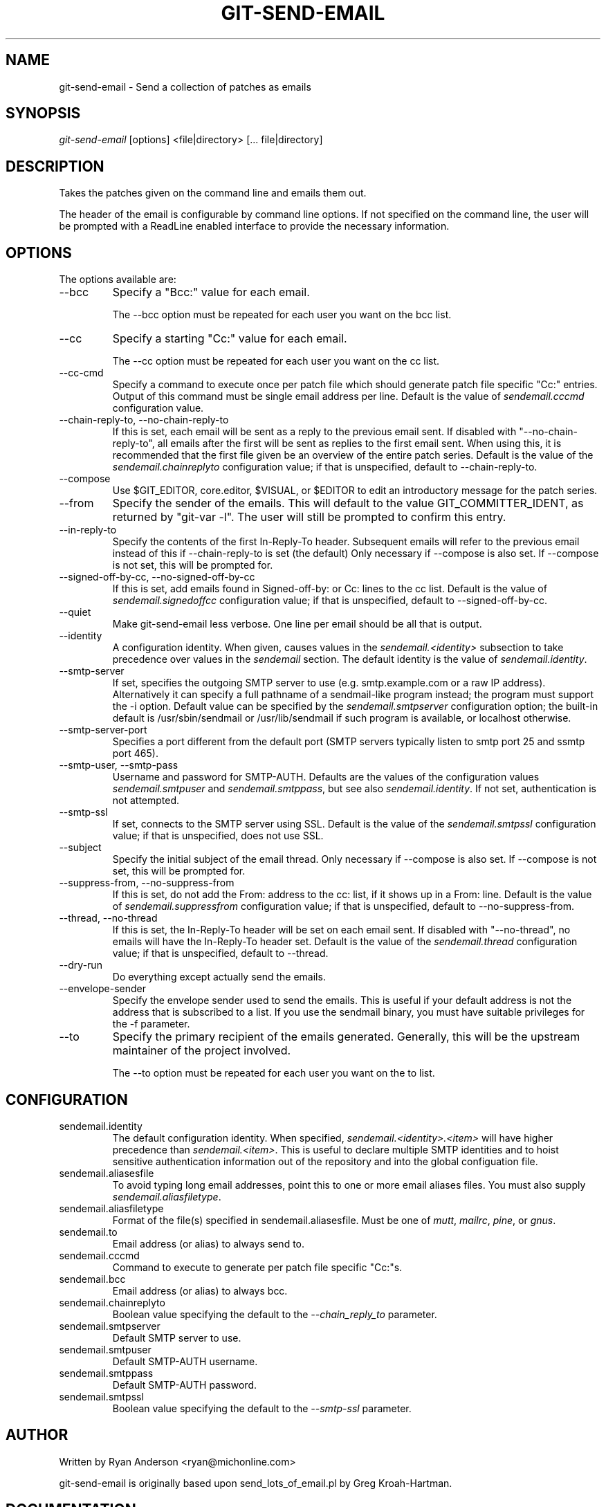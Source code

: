.\" ** You probably do not want to edit this file directly **
.\" It was generated using the DocBook XSL Stylesheets (version 1.69.1).
.\" Instead of manually editing it, you probably should edit the DocBook XML
.\" source for it and then use the DocBook XSL Stylesheets to regenerate it.
.TH "GIT\-SEND\-EMAIL" "1" "10/25/2007" "Git 1.5.3.4.383.gd90a" "Git Manual"
.\" disable hyphenation
.nh
.\" disable justification (adjust text to left margin only)
.ad l
.SH "NAME"
git\-send\-email \- Send a collection of patches as emails
.SH "SYNOPSIS"
\fIgit\-send\-email\fR [options] <file|directory> [\&... file|directory]
.SH "DESCRIPTION"
Takes the patches given on the command line and emails them out.

The header of the email is configurable by command line options. If not specified on the command line, the user will be prompted with a ReadLine enabled interface to provide the necessary information.
.SH "OPTIONS"
The options available are:
.TP
\-\-bcc
Specify a "Bcc:" value for each email.

The \-\-bcc option must be repeated for each user you want on the bcc list.
.TP
\-\-cc
Specify a starting "Cc:" value for each email.

The \-\-cc option must be repeated for each user you want on the cc list.
.TP
\-\-cc\-cmd
Specify a command to execute once per patch file which should generate patch file specific "Cc:" entries. Output of this command must be single email address per line. Default is the value of \fIsendemail.cccmd\fR configuration value.
.TP
\-\-chain\-reply\-to, \-\-no\-chain\-reply\-to
If this is set, each email will be sent as a reply to the previous email sent. If disabled with "\-\-no\-chain\-reply\-to", all emails after the first will be sent as replies to the first email sent. When using this, it is recommended that the first file given be an overview of the entire patch series. Default is the value of the \fIsendemail.chainreplyto\fR configuration value; if that is unspecified, default to \-\-chain\-reply\-to.
.TP
\-\-compose
Use $GIT_EDITOR, core.editor, $VISUAL, or $EDITOR to edit an introductory message for the patch series.
.TP
\-\-from
Specify the sender of the emails. This will default to the value GIT_COMMITTER_IDENT, as returned by "git\-var \-l". The user will still be prompted to confirm this entry.
.TP
\-\-in\-reply\-to
Specify the contents of the first In\-Reply\-To header. Subsequent emails will refer to the previous email instead of this if \-\-chain\-reply\-to is set (the default) Only necessary if \-\-compose is also set. If \-\-compose is not set, this will be prompted for.
.TP
\-\-signed\-off\-by\-cc, \-\-no\-signed\-off\-by\-cc
If this is set, add emails found in Signed\-off\-by: or Cc: lines to the cc list. Default is the value of \fIsendemail.signedoffcc\fR configuration value; if that is unspecified, default to \-\-signed\-off\-by\-cc.
.TP
\-\-quiet
Make git\-send\-email less verbose. One line per email should be all that is output.
.TP
\-\-identity
A configuration identity. When given, causes values in the \fIsendemail.<identity>\fR subsection to take precedence over values in the \fIsendemail\fR section. The default identity is the value of \fIsendemail.identity\fR.
.TP
\-\-smtp\-server
If set, specifies the outgoing SMTP server to use (e.g. smtp.example.com or a raw IP address). Alternatively it can specify a full pathname of a sendmail\-like program instead; the program must support the \-i option. Default value can be specified by the \fIsendemail.smtpserver\fR configuration option; the built\-in default is /usr/sbin/sendmail or /usr/lib/sendmail if such program is available, or localhost otherwise.
.TP
\-\-smtp\-server\-port
Specifies a port different from the default port (SMTP servers typically listen to smtp port 25 and ssmtp port 465).
.TP
\-\-smtp\-user, \-\-smtp\-pass
Username and password for SMTP\-AUTH. Defaults are the values of the configuration values \fIsendemail.smtpuser\fR and \fIsendemail.smtppass\fR, but see also \fIsendemail.identity\fR. If not set, authentication is not attempted.
.TP
\-\-smtp\-ssl
If set, connects to the SMTP server using SSL. Default is the value of the \fIsendemail.smtpssl\fR configuration value; if that is unspecified, does not use SSL.
.TP
\-\-subject
Specify the initial subject of the email thread. Only necessary if \-\-compose is also set. If \-\-compose is not set, this will be prompted for.
.TP
\-\-suppress\-from, \-\-no\-suppress\-from
If this is set, do not add the From: address to the cc: list, if it shows up in a From: line. Default is the value of \fIsendemail.suppressfrom\fR configuration value; if that is unspecified, default to \-\-no\-suppress\-from.
.TP
\-\-thread, \-\-no\-thread
If this is set, the In\-Reply\-To header will be set on each email sent. If disabled with "\-\-no\-thread", no emails will have the In\-Reply\-To header set. Default is the value of the \fIsendemail.thread\fR configuration value; if that is unspecified, default to \-\-thread.
.TP
\-\-dry\-run
Do everything except actually send the emails.
.TP
\-\-envelope\-sender
Specify the envelope sender used to send the emails. This is useful if your default address is not the address that is subscribed to a list. If you use the sendmail binary, you must have suitable privileges for the \-f parameter.
.TP
\-\-to
Specify the primary recipient of the emails generated. Generally, this will be the upstream maintainer of the project involved.

The \-\-to option must be repeated for each user you want on the to list.
.SH "CONFIGURATION"
.TP
sendemail.identity
The default configuration identity. When specified, \fIsendemail.<identity>.<item>\fR will have higher precedence than \fIsendemail.<item>\fR. This is useful to declare multiple SMTP identities and to hoist sensitive authentication information out of the repository and into the global configuation file.
.TP
sendemail.aliasesfile
To avoid typing long email addresses, point this to one or more email aliases files. You must also supply \fIsendemail.aliasfiletype\fR.
.TP
sendemail.aliasfiletype
Format of the file(s) specified in sendemail.aliasesfile. Must be one of \fImutt\fR, \fImailrc\fR, \fIpine\fR, or \fIgnus\fR.
.TP
sendemail.to
Email address (or alias) to always send to.
.TP
sendemail.cccmd
Command to execute to generate per patch file specific "Cc:"s.
.TP
sendemail.bcc
Email address (or alias) to always bcc.
.TP
sendemail.chainreplyto
Boolean value specifying the default to the \fI\-\-chain_reply_to\fR parameter.
.TP
sendemail.smtpserver
Default SMTP server to use.
.TP
sendemail.smtpuser
Default SMTP\-AUTH username.
.TP
sendemail.smtppass
Default SMTP\-AUTH password.
.TP
sendemail.smtpssl
Boolean value specifying the default to the \fI\-\-smtp\-ssl\fR parameter.
.SH "AUTHOR"
Written by Ryan Anderson <ryan@michonline.com>

git\-send\-email is originally based upon send_lots_of_email.pl by Greg Kroah\-Hartman.
.SH "DOCUMENTATION"
Documentation by Ryan Anderson
.SH "GIT"
Part of the \fBgit\fR(7) suite


